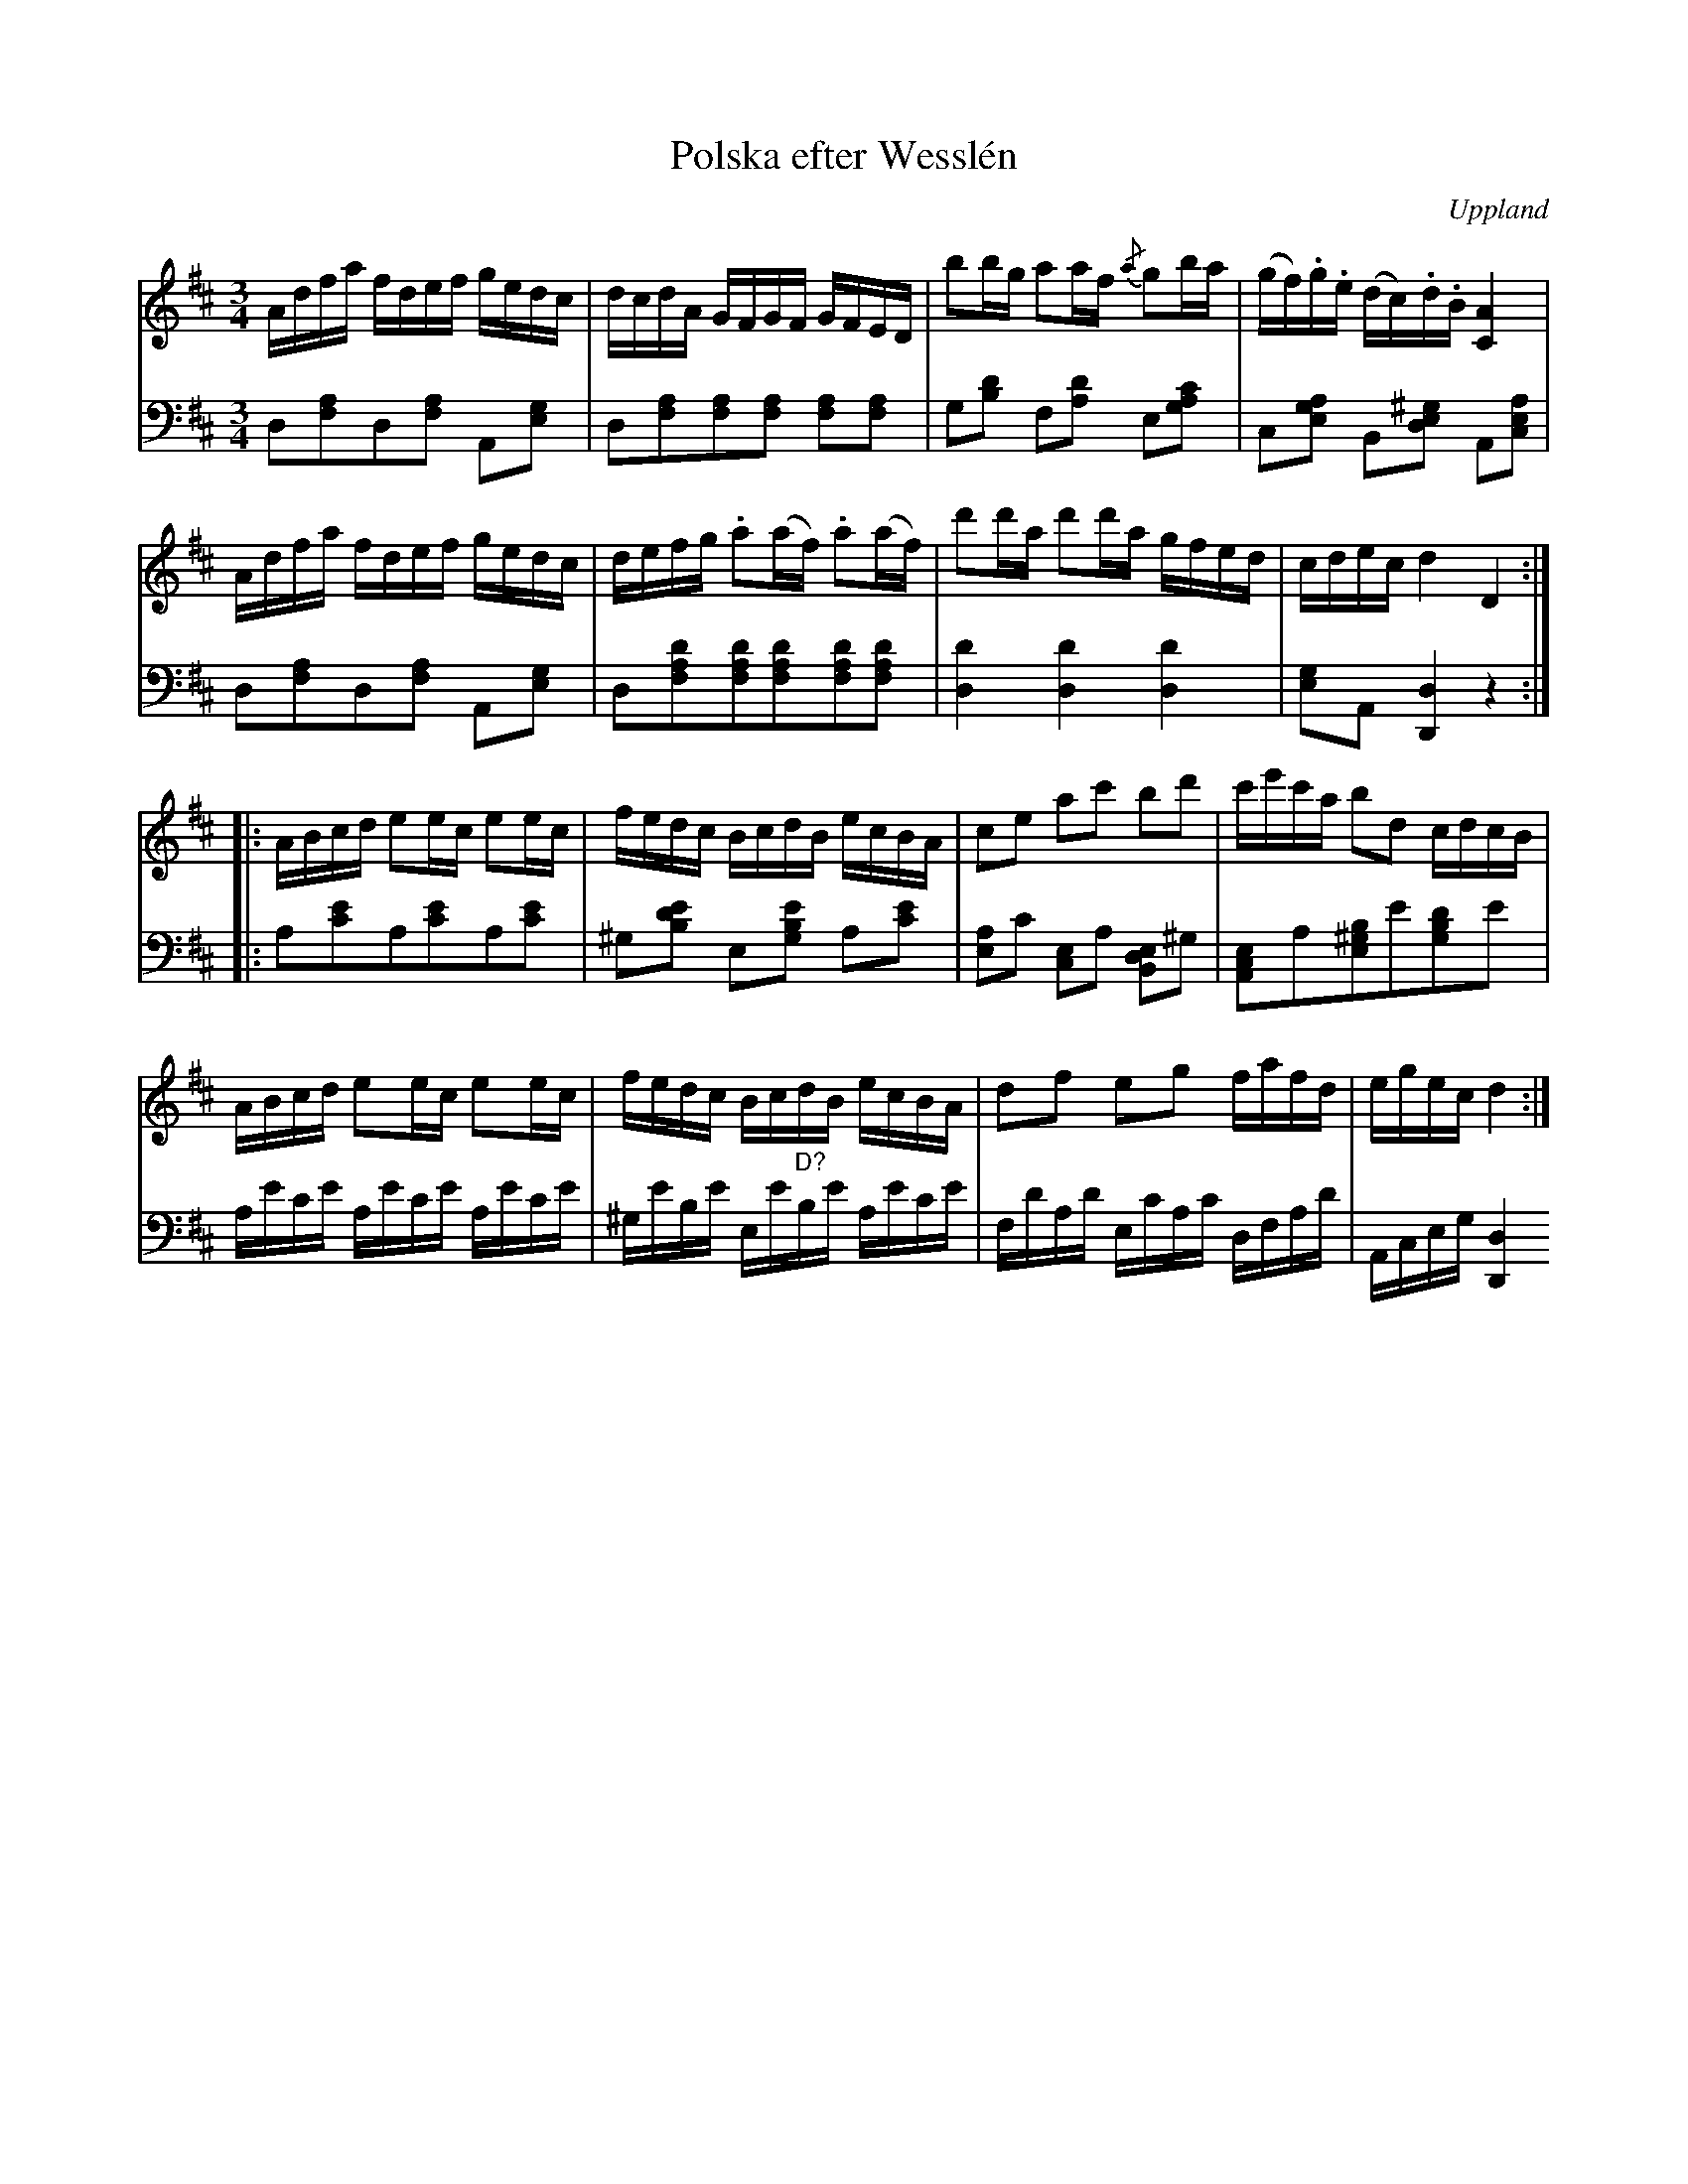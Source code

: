 %%abc-charset utf-8

X:100
T:Polska efter Wesslén
O:Uppland
R:Slängpolska
M:3/4
L:1/16
N:Ur en notbok som gått i arv i släkten Wesslén ([[Personer/Mats Wesslén]] är organisten i Överlövsta socken som tecknade ned många låtar efter [[Personer/Byss-Kalle]]). Ref. [[Personer/Per-Ulf Allmo]]. Ackompanjemanget är taget från Wessléns noter.
Z:Nils L
Z:Med reservation för eventuella fel i transkriptionen av basen.
K:D
V:1
Adfa fdef gedc | dcdA GFGF    GFED    | b2bg   a2af   {/a}g2ba | (gf).g.e (dc).d.B [AC]4  |
Adfa fdef gedc | defg .a2(af) .a2(af) | d'2d'a d'2d'a gfed     | cdec     d4       D4    ::
ABcd e2ec e2ec | fedc BcdB    ecBA    | c2e2   a2c'2  b2d'2    | c'e'c'a  b2d2     cdcB   |
ABcd e2ec e2ec | fedc BcdB    ecBA    | d2f2   e2g2   fafd     | egec     d4           :|
V:2 clef=bass 
L:1/8
K:D
D,[F,A,]D,[F,A,] A,,[E,G,] | D,[F,A,][F,A,][F,A,] [F,A,][F,A,] | G,[B,D] F,[A,D] E,[CA,G,] | C,[A,G,E,] B,,[^G,E,D,] A,,[A,E,C,] |
D,[F,A,]D,[F,A,] A,,[E,G,] | D,[DA,F,][DA,F,][DA,F,][DA,F,][DA,F,] | [DD,]2 [DD,]2 [DD,]2 | [E,G,]A,, [D,D,,]2 z2 ::
A,[CE]A,[CE]A,[CE] | ^G,[EDB,] E,[EB,G,] A,[CE] | [E,A,]C [C,E,]A, [B,,D,E,]^G, | [A,,C,E,]A,[E,^G,B,]E[G,B,D]E |
L:1/16
A,ECE A,ECE A,ECE | ^G,EB,E E,E"^D?"B,E A,ECE | F,DA,D E,CA,C D,F,A,D | A,,C,E,G, [D,D,,]4 x4 :|

